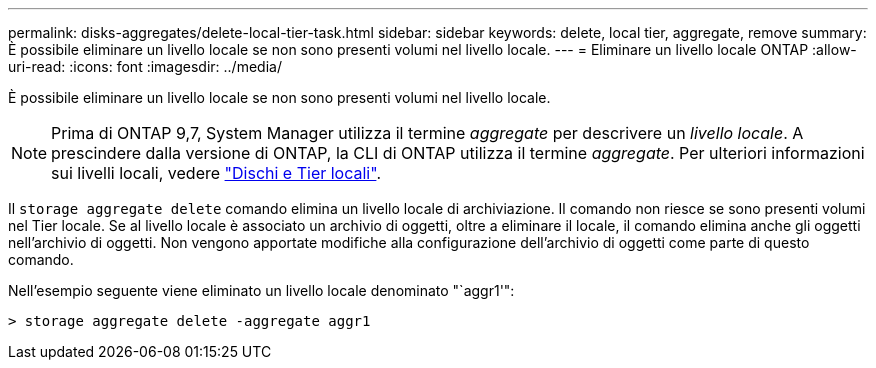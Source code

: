 ---
permalink: disks-aggregates/delete-local-tier-task.html 
sidebar: sidebar 
keywords: delete, local tier, aggregate, remove 
summary: È possibile eliminare un livello locale se non sono presenti volumi nel livello locale. 
---
= Eliminare un livello locale ONTAP
:allow-uri-read: 
:icons: font
:imagesdir: ../media/


[role="lead"]
È possibile eliminare un livello locale se non sono presenti volumi nel livello locale.


NOTE: Prima di ONTAP 9,7, System Manager utilizza il termine _aggregate_ per descrivere un _livello locale_. A prescindere dalla versione di ONTAP, la CLI di ONTAP utilizza il termine _aggregate_. Per ulteriori informazioni sui livelli locali, vedere link:../disks-aggregates/index.html["Dischi e Tier locali"].

Il `storage aggregate delete` comando elimina un livello locale di archiviazione. Il comando non riesce se sono presenti volumi nel Tier locale. Se al livello locale è associato un archivio di oggetti, oltre a eliminare il locale, il comando elimina anche gli oggetti nell'archivio di oggetti. Non vengono apportate modifiche alla configurazione dell'archivio di oggetti come parte di questo comando.

Nell'esempio seguente viene eliminato un livello locale denominato "`aggr1'":

....
> storage aggregate delete -aggregate aggr1
....